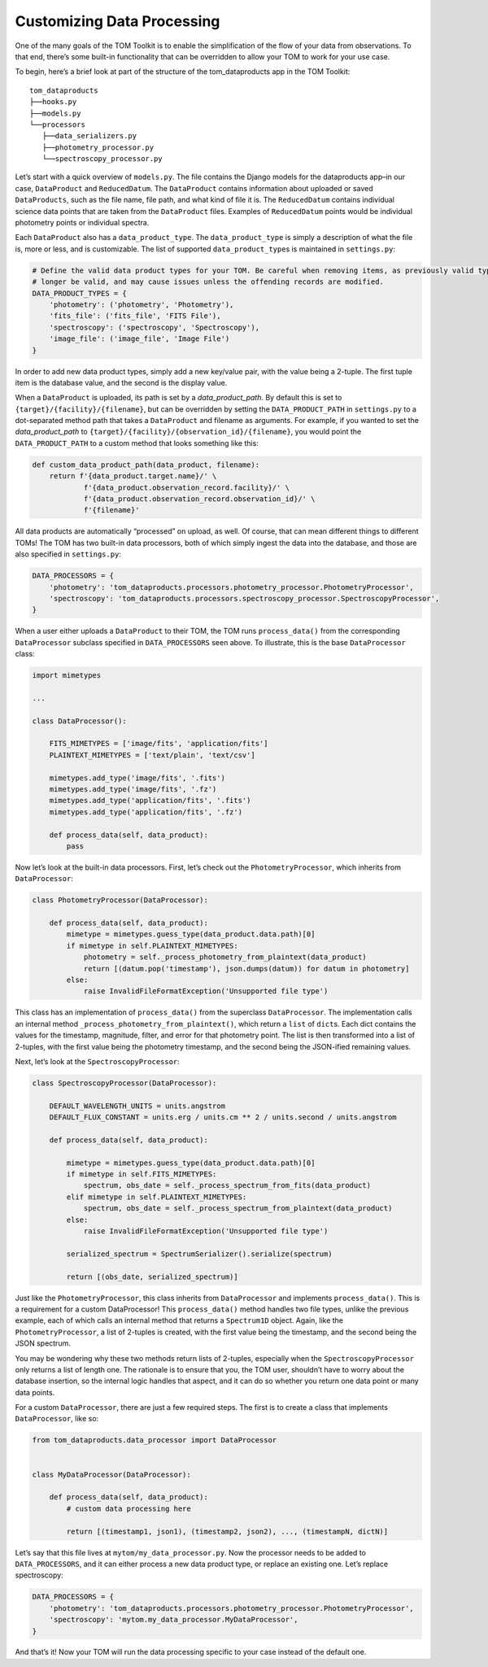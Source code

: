 Customizing Data Processing
---------------------------

One of the many goals of the TOM Toolkit is to enable the simplification
of the flow of your data from observations. To that end, there’s some
built-in functionality that can be overridden to allow your TOM to work
for your use case.

To begin, here’s a brief look at part of the structure of the
tom_dataproducts app in the TOM Toolkit:

::

   tom_dataproducts
   ├──hooks.py
   ├──models.py
   └──processors
      ├──data_serializers.py
      ├──photometry_processor.py
      └──spectroscopy_processor.py

Let’s start with a quick overview of ``models.py``. The file contains
the Django models for the dataproducts app–in our case, ``DataProduct``
and ``ReducedDatum``. The ``DataProduct`` contains information about
uploaded or saved ``DataProducts``, such as the file name, file path,
and what kind of file it is. The ``ReducedDatum`` contains individual
science data points that are taken from the ``DataProduct`` files.
Examples of ``ReducedDatum`` points would be individual photometry
points or individual spectra.

Each ``DataProduct`` also has a ``data_product_type``. The
``data_product_type`` is simply a description of what the file is, more
or less, and is customizable. The list of supported
``data_product_type``\ s is maintained in ``settings.py``:

.. code:: python

   # Define the valid data product types for your TOM. Be careful when removing items, as previously valid types will no
   # longer be valid, and may cause issues unless the offending records are modified.
   DATA_PRODUCT_TYPES = {
       'photometry': ('photometry', 'Photometry'),
       'fits_file': ('fits_file', 'FITS File'),
       'spectroscopy': ('spectroscopy', 'Spectroscopy'),
       'image_file': ('image_file', 'Image File')
   }

In order to add new data product types, simply add a new key/value pair,
with the value being a 2-tuple. The first tuple item is the database
value, and the second is the display value.

When a ``DataProduct`` is uploaded, its path is set by a `data_product_path`. By default this is set to
``{target}/{facility}/{filename}``, but can be overridden by setting the ``DATA_PRODUCT_PATH`` in
``settings.py`` to a dot-separated method path that takes a ``DataProduct`` and filename as arguments. For example, if
you wanted to set the `data_product_path` to ``{target}/{facility}/{observation_id}/{filename}``, you would point the
``DATA_PRODUCT_PATH`` to a custom method that looks something like this:

.. code:: python

   def custom_data_product_path(data_product, filename):
       return f'{data_product.target.name}/' \
               f'{data_product.observation_record.facility}/' \
               f'{data_product.observation_record.observation_id}/' \
               f'{filename}'

All data products are automatically “processed” on upload, as well. Of
course, that can mean different things to different TOMs! The TOM has
two built-in data processors, both of which simply ingest the data into
the database, and those are also specified in ``settings.py``:

.. code:: python

   DATA_PROCESSORS = {
       'photometry': 'tom_dataproducts.processors.photometry_processor.PhotometryProcessor',
       'spectroscopy': 'tom_dataproducts.processors.spectroscopy_processor.SpectroscopyProcessor',
   }

When a user either uploads a ``DataProduct`` to their TOM, the TOM runs
``process_data()`` from the corresponding ``DataProcessor`` subclass
specified in ``DATA_PROCESSORS`` seen above. To illustrate, this is the
base ``DataProcessor`` class:

.. code:: python

   import mimetypes

   ...

   class DataProcessor():

       FITS_MIMETYPES = ['image/fits', 'application/fits']
       PLAINTEXT_MIMETYPES = ['text/plain', 'text/csv']

       mimetypes.add_type('image/fits', '.fits')
       mimetypes.add_type('image/fits', '.fz')
       mimetypes.add_type('application/fits', '.fits')
       mimetypes.add_type('application/fits', '.fz')

       def process_data(self, data_product):
           pass

Now let’s look at the built-in data processors. First, let’s check out
the ``PhotometryProcessor``, which inherits from ``DataProcessor``:

.. code:: python

   class PhotometryProcessor(DataProcessor):

       def process_data(self, data_product):
           mimetype = mimetypes.guess_type(data_product.data.path)[0]
           if mimetype in self.PLAINTEXT_MIMETYPES:
               photometry = self._process_photometry_from_plaintext(data_product)
               return [(datum.pop('timestamp'), json.dumps(datum)) for datum in photometry]
           else:
               raise InvalidFileFormatException('Unsupported file type')

This class has an implementation of ``process_data()`` from the
superclass ``DataProcessor``. The implementation calls an internal
method ``_process_photometry_from_plaintext()``, which return a ``list``
of ``dict``\ s. Each dict contains the values for the timestamp,
magnitude, filter, and error for that photometry point. The list is then
transformed into a list of 2-tuples, with the first value being the
photometry timestamp, and the second being the JSON-ified remaining
values.

Next, let’s look at the ``SpectroscopyProcessor``:

.. code:: python

   class SpectroscopyProcessor(DataProcessor):

       DEFAULT_WAVELENGTH_UNITS = units.angstrom
       DEFAULT_FLUX_CONSTANT = units.erg / units.cm ** 2 / units.second / units.angstrom

       def process_data(self, data_product):

           mimetype = mimetypes.guess_type(data_product.data.path)[0]
           if mimetype in self.FITS_MIMETYPES:
               spectrum, obs_date = self._process_spectrum_from_fits(data_product)
           elif mimetype in self.PLAINTEXT_MIMETYPES:
               spectrum, obs_date = self._process_spectrum_from_plaintext(data_product)
           else:
               raise InvalidFileFormatException('Unsupported file type')

           serialized_spectrum = SpectrumSerializer().serialize(spectrum)

           return [(obs_date, serialized_spectrum)]

Just like the ``PhotometryProcessor``, this class inherits from
``DataProcessor`` and implements ``process_data()``. This is a
requirement for a custom DataProcessor! This ``process_data()`` method
handles two file types, unlike the previous example, each of which calls
an internal method that returns a ``Spectrum1D`` object. Again, like the
``PhotometryProcessor``, a list of 2-tuples is created, with the first
value being the timestamp, and the second being the JSON spectrum.

You may be wondering why these two methods return lists of 2-tuples,
especially when the ``SpectroscopyProcessor`` only returns a list of
length one. The rationale is to ensure that you, the TOM user, shouldn’t
have to worry about the database insertion, so the internal logic
handles that aspect, and it can do so whether you return one data point
or many data points.

For a custom ``DataProcessor``, there are just a few required steps. The
first is to create a class that implements ``DataProcessor``, like so:

.. code:: python

   from tom_dataproducts.data_processor import DataProcessor


   class MyDataProcessor(DataProcessor):

       def process_data(self, data_product):
           # custom data processing here

           return [(timestamp1, json1), (timestamp2, json2), ..., (timestampN, dictN)]

Let’s say that this file lives at ``mytom/my_data_processor.py``. Now
the processor needs to be added to ``DATA_PROCESSORS``, and it can
either process a new data product type, or replace an existing one.
Let’s replace spectroscopy:

.. code:: python

   DATA_PROCESSORS = {
       'photometry': 'tom_dataproducts.processors.photometry_processor.PhotometryProcessor',
       'spectroscopy': 'mytom.my_data_processor.MyDataProcessor',
   }

And that’s it! Now your TOM will run the data processing specific to
your case instead of the default one.
